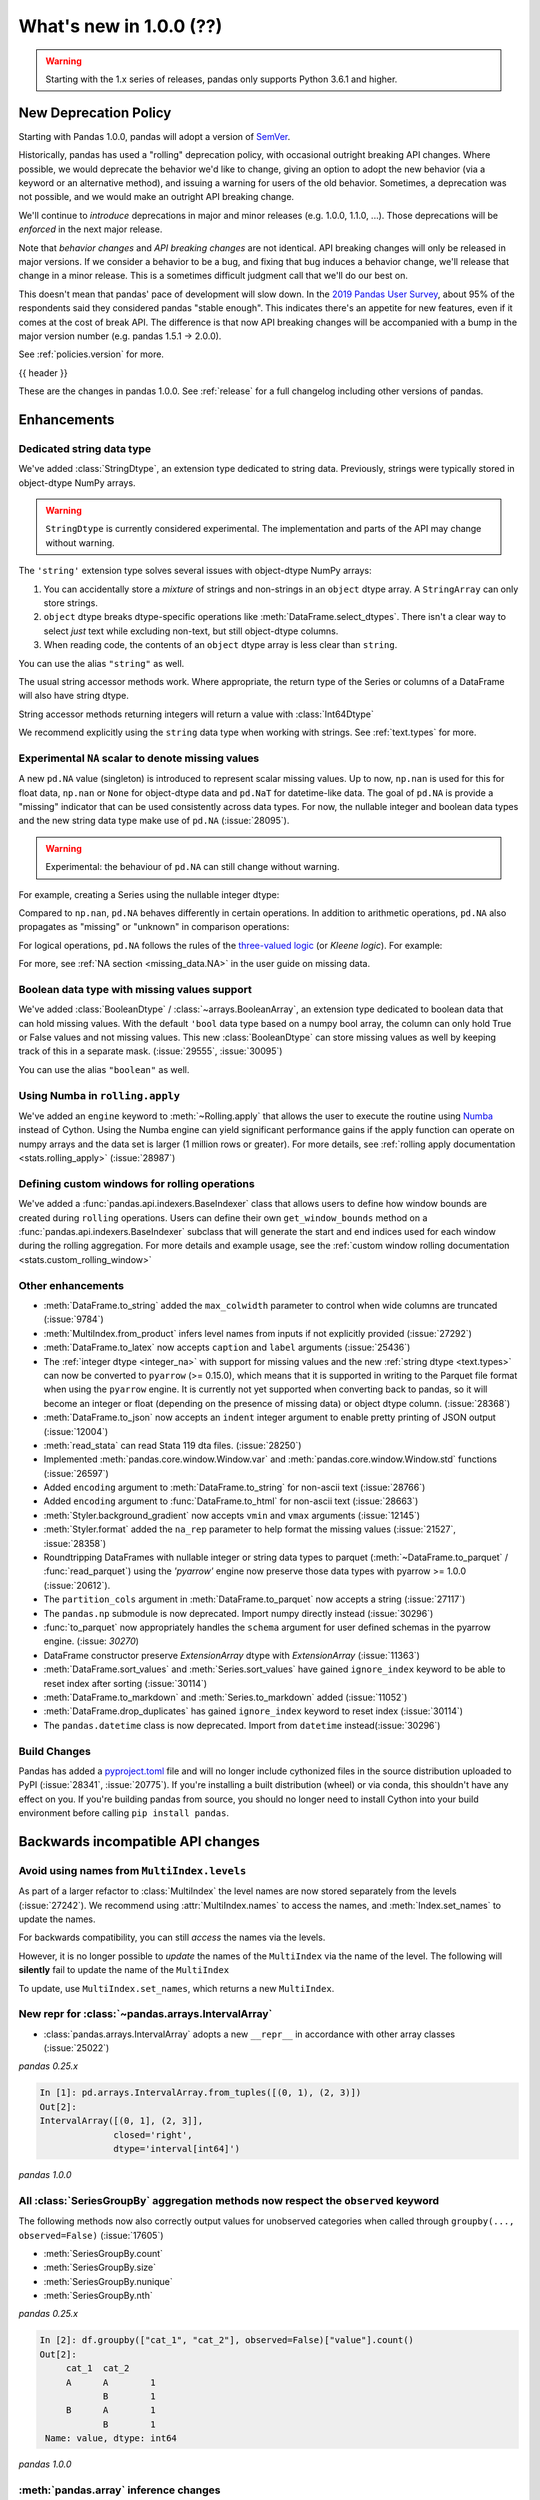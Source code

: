 .. _whatsnew_1000:

What's new in 1.0.0 (??)
------------------------

.. warning::

   Starting with the 1.x series of releases, pandas only supports Python 3.6.1 and higher.

New Deprecation Policy
~~~~~~~~~~~~~~~~~~~~~~

Starting with Pandas 1.0.0, pandas will adopt a version of `SemVer`_.

Historically, pandas has used a "rolling" deprecation policy, with occasional
outright breaking API changes. Where possible, we would deprecate the behavior
we'd like to change, giving an option to adopt the new behavior (via a keyword
or an alternative method), and issuing a warning for users of the old behavior.
Sometimes, a deprecation was not possible, and we would make an outright API
breaking change.

We'll continue to *introduce* deprecations in major and minor releases (e.g.
1.0.0, 1.1.0, ...). Those deprecations will be *enforced* in the next major
release.

Note that *behavior changes* and *API breaking changes* are not identical. API
breaking changes will only be released in major versions. If we consider a
behavior to be a bug, and fixing that bug induces a behavior change, we'll
release that change in a minor release. This is a sometimes difficult judgment
call that we'll do our best on.

This doesn't mean that pandas' pace of development will slow down. In the `2019
Pandas User Survey`_, about 95% of the respondents said they considered pandas
"stable enough". This indicates there's an appetite for new features, even if it
comes at the cost of break API. The difference is that now API breaking changes
will be accompanied with a bump in the major version number (e.g. pandas 1.5.1
-> 2.0.0).

See :ref:`policies.version` for more.

.. _2019 Pandas User Survey: http://dev.pandas.io/pandas-blog/2019-pandas-user-survey.html
.. _SemVer: https://semver.org

{{ header }}

These are the changes in pandas 1.0.0. See :ref:`release` for a full changelog
including other versions of pandas.


Enhancements
~~~~~~~~~~~~

.. _whatsnew_100.string:

Dedicated string data type
^^^^^^^^^^^^^^^^^^^^^^^^^^

We've added :class:`StringDtype`, an extension type dedicated to string data.
Previously, strings were typically stored in object-dtype NumPy arrays.

.. warning::

   ``StringDtype`` is currently considered experimental. The implementation
   and parts of the API may change without warning.

The ``'string'`` extension type solves several issues with object-dtype NumPy arrays:

1. You can accidentally store a *mixture* of strings and non-strings in an
   ``object`` dtype array. A ``StringArray`` can only store strings.
2. ``object`` dtype breaks dtype-specific operations like :meth:`DataFrame.select_dtypes`.
   There isn't a clear way to select *just* text while excluding non-text,
   but still object-dtype columns.
3. When reading code, the contents of an ``object`` dtype array is less clear
   than ``string``.


.. ipython:: python

   pd.Series(['abc', None, 'def'], dtype=pd.StringDtype())

You can use the alias ``"string"`` as well.

.. ipython:: python

   s = pd.Series(['abc', None, 'def'], dtype="string")
   s

The usual string accessor methods work. Where appropriate, the return type
of the Series or columns of a DataFrame will also have string dtype.

.. ipython:: python

   s.str.upper()
   s.str.split('b', expand=True).dtypes

String accessor methods returning integers will return a value with :class:`Int64Dtype`

.. ipython:: python

   s.str.count("a")

We recommend explicitly using the ``string`` data type when working with strings.
See :ref:`text.types` for more.

.. _whatsnew_100.NA:

Experimental ``NA`` scalar to denote missing values
^^^^^^^^^^^^^^^^^^^^^^^^^^^^^^^^^^^^^^^^^^^^^^^^^^^

A new ``pd.NA`` value (singleton) is introduced to represent scalar missing
values. Up to now, ``np.nan`` is used for this for float data, ``np.nan`` or
``None`` for object-dtype data and ``pd.NaT`` for datetime-like data. The
goal of ``pd.NA`` is provide a "missing" indicator that can be used
consistently across data types. For now, the nullable integer and boolean
data types and the new string data type make use of ``pd.NA`` (:issue:`28095`).

.. warning::

   Experimental: the behaviour of ``pd.NA`` can still change without warning.

For example, creating a Series using the nullable integer dtype:

.. ipython:: python

    s = pd.Series([1, 2, None], dtype="Int64")
    s
    s[2]

Compared to ``np.nan``, ``pd.NA`` behaves differently in certain operations.
In addition to arithmetic operations, ``pd.NA`` also propagates as "missing"
or "unknown" in comparison operations:

.. ipython:: python

    np.nan > 1
    pd.NA > 1

For logical operations, ``pd.NA`` follows the rules of the
`three-valued logic <https://en.wikipedia.org/wiki/Three-valued_logic>`__ (or
*Kleene logic*). For example:

.. ipython:: python

    pd.NA | True

For more, see :ref:`NA section <missing_data.NA>` in the user guide on missing
data.

.. _whatsnew_100.boolean:

Boolean data type with missing values support
^^^^^^^^^^^^^^^^^^^^^^^^^^^^^^^^^^^^^^^^^^^^^

We've added :class:`BooleanDtype` / :class:`~arrays.BooleanArray`, an extension
type dedicated to boolean data that can hold missing values. With the default
``'bool`` data type based on a numpy bool array, the column can only hold
True or False values and not missing values. This new :class:`BooleanDtype`
can store missing values as well by keeping track of this in a separate mask.
(:issue:`29555`, :issue:`30095`)

.. ipython:: python

   pd.Series([True, False, None], dtype=pd.BooleanDtype())

You can use the alias ``"boolean"`` as well.

.. ipython:: python

   s = pd.Series([True, False, None], dtype="boolean")
   s

.. _whatsnew_1000.numba_rolling_apply:

Using Numba in ``rolling.apply``
^^^^^^^^^^^^^^^^^^^^^^^^^^^^^^^^

We've added an ``engine`` keyword to :meth:`~Rolling.apply` that allows the user to execute the
routine using `Numba <https://numba.pydata.org/>`__ instead of Cython. Using the Numba engine
can yield significant performance gains if the apply function can operate on numpy arrays and
the data set is larger (1 million rows or greater). For more details, see
:ref:`rolling apply documentation <stats.rolling_apply>` (:issue:`28987`)

.. _whatsnew_1000.custom_window:

Defining custom windows for rolling operations
^^^^^^^^^^^^^^^^^^^^^^^^^^^^^^^^^^^^^^^^^^^^^^

We've added a :func:`pandas.api.indexers.BaseIndexer` class that allows users to define how
window bounds are created during ``rolling`` operations. Users can define their own ``get_window_bounds``
method on a :func:`pandas.api.indexers.BaseIndexer` subclass that will generate the start and end
indices used for each window during the rolling aggregation. For more details and example usage, see
the :ref:`custom window rolling documentation <stats.custom_rolling_window>`

.. _whatsnew_1000.enhancements.other:

Other enhancements
^^^^^^^^^^^^^^^^^^

- :meth:`DataFrame.to_string` added the ``max_colwidth`` parameter to control when wide columns are truncated (:issue:`9784`)
- :meth:`MultiIndex.from_product` infers level names from inputs if not explicitly provided (:issue:`27292`)
- :meth:`DataFrame.to_latex` now accepts ``caption`` and ``label`` arguments (:issue:`25436`)
- The :ref:`integer dtype <integer_na>` with support for missing values and the
  new :ref:`string dtype <text.types>` can now be converted to ``pyarrow`` (>=
  0.15.0), which means that it is supported in writing to the Parquet file
  format when using the ``pyarrow`` engine. It is currently not yet supported
  when converting back to pandas, so it will become an integer or float
  (depending on the presence of missing data) or object dtype column. (:issue:`28368`)
- :meth:`DataFrame.to_json` now accepts an ``indent`` integer argument to enable pretty printing of JSON output (:issue:`12004`)
- :meth:`read_stata` can read Stata 119 dta files. (:issue:`28250`)
- Implemented :meth:`pandas.core.window.Window.var` and :meth:`pandas.core.window.Window.std` functions (:issue:`26597`)
- Added ``encoding`` argument to :meth:`DataFrame.to_string` for non-ascii text (:issue:`28766`)
- Added ``encoding`` argument to :func:`DataFrame.to_html` for non-ascii text (:issue:`28663`)
- :meth:`Styler.background_gradient` now accepts ``vmin`` and ``vmax`` arguments (:issue:`12145`)
- :meth:`Styler.format` added the ``na_rep`` parameter to help format the missing values (:issue:`21527`, :issue:`28358`)
- Roundtripping DataFrames with nullable integer or string data types to parquet
  (:meth:`~DataFrame.to_parquet` / :func:`read_parquet`) using the `'pyarrow'` engine
  now preserve those data types with pyarrow >= 1.0.0 (:issue:`20612`).
- The ``partition_cols`` argument in :meth:`DataFrame.to_parquet` now accepts a string (:issue:`27117`)
- The ``pandas.np`` submodule is now deprecated. Import numpy directly instead (:issue:`30296`)
- :func:`to_parquet` now appropriately handles the ``schema`` argument for user defined schemas in the pyarrow engine. (:issue: `30270`)
- DataFrame constructor preserve `ExtensionArray` dtype with `ExtensionArray` (:issue:`11363`)
- :meth:`DataFrame.sort_values` and :meth:`Series.sort_values` have gained ``ignore_index`` keyword to be able to reset index after sorting (:issue:`30114`)
- :meth:`DataFrame.to_markdown` and :meth:`Series.to_markdown` added (:issue:`11052`)
- :meth:`DataFrame.drop_duplicates` has gained ``ignore_index`` keyword to reset index (:issue:`30114`)
- The ``pandas.datetime`` class is now deprecated. Import from ``datetime`` instead(:issue:`30296`)


Build Changes
^^^^^^^^^^^^^

Pandas has added a `pyproject.toml <https://www.python.org/dev/peps/pep-0517/>`_ file and will no longer include
cythonized files in the source distribution uploaded to PyPI (:issue:`28341`, :issue:`20775`). If you're installing
a built distribution (wheel) or via conda, this shouldn't have any effect on you. If you're building pandas from
source, you should no longer need to install Cython into your build environment before calling ``pip install pandas``.

.. _whatsnew_1000.api_breaking:

Backwards incompatible API changes
~~~~~~~~~~~~~~~~~~~~~~~~~~~~~~~~~~

.. _whatsnew_1000.api_breaking.MultiIndex._names:

Avoid using names from ``MultiIndex.levels``
^^^^^^^^^^^^^^^^^^^^^^^^^^^^^^^^^^^^^^^^^^^^

As part of a larger refactor to :class:`MultiIndex` the level names are now
stored separately from the levels (:issue:`27242`). We recommend using
:attr:`MultiIndex.names` to access the names, and :meth:`Index.set_names`
to update the names.

For backwards compatibility, you can still *access* the names via the levels.

.. ipython:: python

   mi = pd.MultiIndex.from_product([[1, 2], ['a', 'b']], names=['x', 'y'])
   mi.levels[0].name

However, it is no longer possible to *update* the names of the ``MultiIndex``
via the name of the level. The following will **silently** fail to update the
name of the ``MultiIndex``

.. ipython:: python

   mi.levels[0].name = "new name"
   mi.names

To update, use ``MultiIndex.set_names``, which returns a new ``MultiIndex``.

.. ipython:: python

   mi2 = mi.set_names("new name", level=0)
   mi2.names

New repr for :class:`~pandas.arrays.IntervalArray`
^^^^^^^^^^^^^^^^^^^^^^^^^^^^^^^^^^^^^^^^^^^^^^^^^^

- :class:`pandas.arrays.IntervalArray` adopts a new ``__repr__`` in accordance with other array classes (:issue:`25022`)

*pandas 0.25.x*

.. code-block:: ipython

   In [1]: pd.arrays.IntervalArray.from_tuples([(0, 1), (2, 3)])
   Out[2]:
   IntervalArray([(0, 1], (2, 3]],
                 closed='right',
                 dtype='interval[int64]')


*pandas 1.0.0*

.. ipython:: python

   pd.arrays.IntervalArray.from_tuples([(0, 1), (2, 3)])


All :class:`SeriesGroupBy` aggregation methods now respect the ``observed`` keyword
^^^^^^^^^^^^^^^^^^^^^^^^^^^^^^^^^^^^^^^^^^^^^^^^^^^^^^^^^^^^^^^^^^^^^^^^^^^^^^^^^^^
The following methods now also correctly output values for unobserved categories when called through ``groupby(..., observed=False)`` (:issue:`17605`)

- :meth:`SeriesGroupBy.count`
- :meth:`SeriesGroupBy.size`
- :meth:`SeriesGroupBy.nunique`
- :meth:`SeriesGroupBy.nth`

.. ipython:: python

    df = pd.DataFrame({
        "cat_1": pd.Categorical(list("AABB"), categories=list("ABC")),
        "cat_2": pd.Categorical(list("AB") * 2, categories=list("ABC")),
        "value": [0.1] * 4,
    })
    df


*pandas 0.25.x*

.. code-block:: ipython

   In [2]: df.groupby(["cat_1", "cat_2"], observed=False)["value"].count()
   Out[2]:
        cat_1  cat_2
        A      A        1
               B        1
        B      A        1
               B        1
    Name: value, dtype: int64


*pandas 1.0.0*

.. ipython:: python

   df.groupby(["cat_1", "cat_2"], observed=False)["value"].count()

:meth:`pandas.array` inference changes
^^^^^^^^^^^^^^^^^^^^^^^^^^^^^^^^^^^^^^

:meth:`pandas.array` now infers pandas' new extension types in several cases (:issue:`29791`):

1. String data (including missing values) now returns a :class:`arrays.StringArray`.
2. Integer data (including missing values) now returns a :class:`arrays.IntegerArray`.
3. Boolean data (including missing values) now returns the new :class:`arrays.BooleanArray`

*pandas 0.25.x*

.. code-block:: python

   >>> pd.array(["a", None])
   <PandasArray>
   ['a', None]
   Length: 2, dtype: object

   >>> pd.array([1, None])
   <PandasArray>
   [1, None]
   Length: 2, dtype: object


*pandas 1.0.0*

.. ipython:: python

   pd.array(["a", None])
   pd.array([1, None])

As a reminder, you can specify the ``dtype`` to disable all inference.

By default :meth:`Categorical.min` now returns the minimum instead of np.nan
^^^^^^^^^^^^^^^^^^^^^^^^^^^^^^^^^^^^^^^^^^^^^^^^^^^^^^^^^^^^^^^^^^^^^^^^^^^^

When :class:`Categorical` contains ``np.nan``,
:meth:`Categorical.min` no longer return ``np.nan`` by default (skipna=True) (:issue:`25303`)

*pandas 0.25.x*

.. code-block:: ipython

   In [1]: pd.Categorical([1, 2, np.nan], ordered=True).min()
   Out[1]: nan


*pandas 1.0.0*

.. ipython:: python

   pd.Categorical([1, 2, np.nan], ordered=True).min()


Default dtype of empty :class:`pandas.Series`
^^^^^^^^^^^^^^^^^^^^^^^^^^^^^^^^^^^^^^^^^^^^^

Initialising an empty :class:`pandas.Series` without specifying a dtype will raise a `DeprecationWarning` now
(:issue:`17261`). The default dtype will change from ``float64`` to ``object`` in future releases so that it is
consistent with the behaviour of :class:`DataFrame` and :class:`Index`.

*pandas 1.0.0*

.. code-block:: ipython

   In [1]: pd.Series()
   Out[2]:
   DeprecationWarning: The default dtype for empty Series will be 'object' instead of 'float64' in a future version. Specify a dtype explicitly to silence this warning.
   Series([], dtype: float64)

.. _whatsnew_1000.api_breaking.deps:

Increased minimum versions for dependencies
^^^^^^^^^^^^^^^^^^^^^^^^^^^^^^^^^^^^^^^^^^^

Some minimum supported versions of dependencies were updated (:issue:`29766`, :issue:`29723`).
If installed, we now require:

+-----------------+-----------------+----------+---------+
| Package         | Minimum Version | Required | Changed |
+=================+=================+==========+=========+
| numpy           | 1.13.3          |    X     |         |
+-----------------+-----------------+----------+---------+
| pytz            | 2015.4          |    X     |         |
+-----------------+-----------------+----------+---------+
| python-dateutil | 2.6.1           |    X     |         |
+-----------------+-----------------+----------+---------+
| bottleneck      | 1.2.1           |          |         |
+-----------------+-----------------+----------+---------+
| numexpr         | 2.6.2           |          |         |
+-----------------+-----------------+----------+---------+
| pytest (dev)    | 4.0.2           |          |         |
+-----------------+-----------------+----------+---------+

For `optional libraries <https://dev.pandas.io/docs/install.html#dependencies>`_ the general recommendation is to use the latest version.
The following table lists the lowest version per library that is currently being tested throughout the development of pandas.
Optional libraries below the lowest tested version may still work, but are not considered supported.

+-----------------+-----------------+---------+
| Package         | Minimum Version | Changed |
+=================+=================+=========+
| beautifulsoup4  | 4.6.0           |         |
+-----------------+-----------------+---------+
| fastparquet     | 0.3.2           |    X    |
+-----------------+-----------------+---------+
| gcsfs           | 0.2.2           |         |
+-----------------+-----------------+---------+
| lxml            | 3.8.0           |         |
+-----------------+-----------------+---------+
| matplotlib      | 2.2.2           |         |
+-----------------+-----------------+---------+
| numba           | 0.46.0          |    X    |
+-----------------+-----------------+---------+
| openpyxl        | 2.5.7           |    X    |
+-----------------+-----------------+---------+
| pyarrow         | 0.12.0          |    X    |
+-----------------+-----------------+---------+
| pymysql         | 0.7.1           |         |
+-----------------+-----------------+---------+
| pytables        | 3.4.2           |         |
+-----------------+-----------------+---------+
| s3fs            | 0.3.0           |    X    |
+-----------------+-----------------+---------+
| scipy           | 0.19.0          |         |
+-----------------+-----------------+---------+
| sqlalchemy      | 1.1.4           |         |
+-----------------+-----------------+---------+
| xarray          | 0.8.2           |         |
+-----------------+-----------------+---------+
| xlrd            | 1.1.0           |         |
+-----------------+-----------------+---------+
| xlsxwriter      | 0.9.8           |         |
+-----------------+-----------------+---------+
| xlwt            | 1.2.0           |         |
+-----------------+-----------------+---------+

See :ref:`install.dependencies` and :ref:`install.optional_dependencies` for more.


.. _whatsnew_1000.api.other:

Other API changes
^^^^^^^^^^^^^^^^^

- Bumped the minimum supported version of ``s3fs`` from 0.0.8 to 0.3.0 (:issue:`28616`)
- :class:`pandas.core.groupby.GroupBy.transform` now raises on invalid operation names (:issue:`27489`)
- :meth:`pandas.api.types.infer_dtype` will now return "integer-na" for integer and ``np.nan`` mix (:issue:`27283`)
- :meth:`MultiIndex.from_arrays` will no longer infer names from arrays if ``names=None`` is explicitly provided (:issue:`27292`)
- In order to improve tab-completion, Pandas does not include most deprecated attributes when introspecting a pandas object using ``dir`` (e.g. ``dir(df)``).
  To see which attributes are excluded, see an object's ``_deprecations`` attribute, for example ``pd.DataFrame._deprecations`` (:issue:`28805`).
- The returned dtype of ::func:`pd.unique` now matches the input dtype. (:issue:`27874`)
- Changed the default configuration value for ``options.matplotlib.register_converters`` from ``True`` to ``"auto"`` (:issue:`18720`).
  Now, pandas custom formatters will only be applied to plots created by pandas, through :meth:`~DataFrame.plot`.
  Previously, pandas' formatters would be applied to all plots created *after* a :meth:`~DataFrame.plot`.
  See :ref:`units registration <whatsnew_1000.matplotlib_units>` for more.
- :meth:`Series.dropna` has dropped its ``**kwargs`` argument in favor of a single ``how`` parameter.
  Supplying anything else than ``how`` to ``**kwargs`` raised a ``TypeError`` previously (:issue:`29388`)
- When testing pandas, the new minimum required version of pytest is 5.0.1 (:issue:`29664`)
- :meth:`Series.str.__iter__` was deprecated and will be removed in future releases (:issue:`28277`).


.. _whatsnew_1000.api.documentation:

Documentation Improvements
^^^^^^^^^^^^^^^^^^^^^^^^^^

- Added new section on :ref:`scale` (:issue:`28315`).
- Added sub-section Query MultiIndex in IO tools user guide (:issue:`28791`)

.. _whatsnew_1000.deprecations:

Deprecations
~~~~~~~~~~~~

- :meth:`Series.item` and :meth:`Index.item` have been _undeprecated_ (:issue:`29250`)
- ``Index.set_value`` has been deprecated. For a given index ``idx``, array ``arr``,
  value in ``idx`` of ``idx_val`` and a new value of ``val``, ``idx.set_value(arr, idx_val, val)``
  is equivalent to ``arr[idx.get_loc(idx_val)] = val``, which should be used instead (:issue:`28621`).
- :func:`is_extension_type` is deprecated, :func:`is_extension_array_dtype` should be used instead (:issue:`29457`)
- :func:`eval` keyword argument "truediv" is deprecated and will be removed in a future version (:issue:`29812`)
- :meth:`DateOffset.isAnchored` and :meth:`DatetOffset.onOffset` are deprecated and will be removed in a future version, use :meth:`DateOffset.is_anchored` and :meth:`DateOffset.is_on_offset` instead (:issue:`30340`)
- ``pandas.tseries.frequencies.get_offset`` is deprecated and will be removed in a future version, use ``pandas.tseries.frequencies.to_offset`` instead (:issue:`4205`)
- :meth:`Categorical.take_nd` is deprecated, use :meth:`Categorical.take` instead (:issue:`27745`)
- The parameter ``numeric_only`` of :meth:`Categorical.min` and :meth:`Categorical.max` is deprecated and replaced with ``skipna`` (:issue:`25303`)
- The parameter ``label`` in :func:`lreshape` has been deprecated and will be removed in a future version (:issue:`29742`)
- ``pandas.core.index`` has been deprecated and will be removed in a future version, the public classes are available in the top-level namespace (:issue:`19711`)
- :func:`pandas.json_normalize` is now exposed in the top-level namespace.
  Usage of ``json_normalize`` as ``pandas.io.json.json_normalize`` is now deprecated and
  it is recommended to use ``json_normalize`` as :func:`pandas.json_normalize` instead (:issue:`27586`).
- :meth:`DataFrame.to_stata`, :meth:`DataFrame.to_feather`, and :meth:`DataFrame.to_parquet` argument "fname" is deprecated, use "path" instead (:issue:`23574`)
- The deprecated internal attributes ``_start``, ``_stop`` and ``_step`` of :class:`RangeIndex` now raise a ``FutureWarning`` instead of a ``DeprecationWarning`` (:issue:`26581`)

.. _whatsnew_1000.prior_deprecations:


Removed SparseSeries and SparseDataFrame
~~~~~~~~~~~~~~~~~~~~~~~~~~~~~~~~~~~~~~~~~

``SparseSeries``, ``SparseDataFrame`` and the ``DataFrame.to_sparse`` method
have been removed (:issue:`28425`). We recommend using a ``Series`` or
``DataFrame`` with sparse values instead. See :ref:`sparse.migration` for help
with migrating existing code.

Removal of prior version deprecations/changes
~~~~~~~~~~~~~~~~~~~~~~~~~~~~~~~~~~~~~~~~~~~~~

.. _whatsnew_1000.matplotlib_units:

**Matplotlib unit registration**

Previously, pandas would register converters with matplotlib as a side effect of importing pandas (:issue:`18720`).
This changed the output of plots made via matplotlib plots after pandas was imported, even if you were using
matplotlib directly rather than :meth:`~DataFrame.plot`.

To use pandas formatters with a matplotlib plot, specify

.. code-block:: python

   >>> import pandas as pd
   >>> pd.options.plotting.matplotlib.register_converters = True

Note that plots created by :meth:`DataFrame.plot` and :meth:`Series.plot` *do* register the converters
automatically. The only behavior change is when plotting a date-like object via ``matplotlib.pyplot.plot``
or ``matplotlib.Axes.plot``. See :ref:`plotting.formatters` for more.

**Other removals**

- Removed the previously deprecated keyword "index" from :func:`read_stata`, :class:`StataReader`, and :meth:`StataReader.read`, use "index_col" instead (:issue:`17328`)
- Removed :meth:`StataReader.data` method, use :meth:`StataReader.read` instead (:issue:`9493`)
- Removed :func:`pandas.plotting._matplotlib.tsplot`, use :meth:`Series.plot` instead (:issue:`19980`)
- :func:`pandas.tseries.converter.register` has been moved to :func:`pandas.plotting.register_matplotlib_converters` (:issue:`18307`)
- :meth:`Series.plot` no longer accepts positional arguments, pass keyword arguments instead (:issue:`30003`)
- :meth:`DataFrame.hist` and :meth:`Series.hist` no longer allows ``figsize="default"``, specify figure size by passinig a tuple instead (:issue:`30003`)
- Floordiv of integer-dtyped array by :class:`Timedelta` now raises ``TypeError`` (:issue:`21036`)
- :class:`TimedeltaIndex` and :class:`DatetimeIndex` no longer accept non-nanosecond dtype strings like "timedelta64" or "datetime64", use "timedelta64[ns]" and "datetime64[ns]" instead (:issue:`24806`)
- Changed the default "skipna" argument in :func:`pandas.api.types.infer_dtype` from ``False`` to ``True`` (:issue:`24050`)
- Removed :attr:`Series.ix` and :attr:`DataFrame.ix` (:issue:`26438`)
- Removed :meth:`Index.summary` (:issue:`18217`)
- Removed the previously deprecated keyword "fastpath" from the :class:`Index` constructor (:issue:`23110`)
- Removed :meth:`Series.get_value`, :meth:`Series.set_value`, :meth:`DataFrame.get_value`, :meth:`DataFrame.set_value` (:issue:`17739`)
- Removed :meth:`Series.compound` and :meth:`DataFrame.compound` (:issue:`26405`)
- Changed the default "inplace" argument in :meth:`DataFrame.set_index` and :meth:`Series.set_axis` from ``None`` to ``False`` (:issue:`27600`)
- Removed :attr:`Series.cat.categorical`, :attr:`Series.cat.index`, :attr:`Series.cat.name` (:issue:`24751`)
- Removed the previously deprecated keyword "box" from :func:`to_datetime` and :func:`to_timedelta`; in addition these now always returns :class:`DatetimeIndex`, :class:`TimedeltaIndex`, :class:`Index`, :class:`Series`, or :class:`DataFrame` (:issue:`24486`)
- :func:`to_timedelta`, :class:`Timedelta`, and :class:`TimedeltaIndex` no longer allow "M", "y", or "Y" for the "unit" argument (:issue:`23264`)
- Removed the previously deprecated keyword "time_rule" from (non-public) :func:`offsets.generate_range`, which has been moved to :func:`core.arrays._ranges.generate_range` (:issue:`24157`)
- :meth:`DataFrame.loc` or :meth:`Series.loc` with listlike indexers and missing labels will no longer reindex (:issue:`17295`)
- :meth:`DataFrame.to_excel` and :meth:`Series.to_excel` with non-existent columns will no longer reindex (:issue:`17295`)
- Removed the previously deprecated keyword "join_axes" from :func:`concat`; use ``reindex_like`` on the result instead (:issue:`22318`)
- Removed the previously deprecated keyword "by" from :meth:`DataFrame.sort_index`, use :meth:`DataFrame.sort_values` instead (:issue:`10726`)
- Removed support for nested renaming in :meth:`DataFrame.aggregate`, :meth:`Series.aggregate`, :meth:`DataFrameGroupBy.aggregate`, :meth:`SeriesGroupBy.aggregate`, :meth:`Rolling.aggregate` (:issue:`18529`)
- Passing ``datetime64`` data to :class:`TimedeltaIndex` or ``timedelta64`` data to ``DatetimeIndex`` now raises ``TypeError`` (:issue:`23539`, :issue:`23937`)
- Passing ``int64`` values to :class:`DatetimeIndex` and a timezone now interprets the values as nanosecond timestamps in UTC, not wall times in the given timezone (:issue:`24559`)
- A tuple passed to :meth:`DataFrame.groupby` is now exclusively treated as a single key (:issue:`18314`)
- Removed :meth:`Index.contains`, use ``key in index`` instead (:issue:`30103`)
- Addition and subtraction of ``int`` or integer-arrays is no longer allowed in :class:`Timestamp`, :class:`DatetimeIndex`, :class:`TimedeltaIndex`, use ``obj + n * obj.freq`` instead of ``obj + n`` (:issue:`22535`)
- Removed :meth:`Series.ptp` (:issue:`21614`)
- Removed :meth:`Series.from_array` (:issue:`18258`)
- Removed :meth:`DataFrame.from_items` (:issue:`18458`)
- Removed :meth:`DataFrame.as_matrix`, :meth:`Series.as_matrix` (:issue:`18458`)
- Removed :meth:`Series.asobject` (:issue:`18477`)
- Removed :meth:`DataFrame.as_blocks`, :meth:`Series.as_blocks`, `DataFrame.blocks`, :meth:`Series.blocks` (:issue:`17656`)
- :meth:`pandas.Series.str.cat` now defaults to aligning ``others``, using ``join='left'`` (:issue:`27611`)
- :meth:`pandas.Series.str.cat` does not accept list-likes *within* list-likes anymore (:issue:`27611`)
- :meth:`Series.where` with ``Categorical`` dtype (or :meth:`DataFrame.where` with ``Categorical`` column) no longer allows setting new categories (:issue:`24114`)
- Removed the previously deprecated keywords "start", "end", and "periods" from the :class:`DatetimeIndex`, :class:`TimedeltaIndex`, and :class:`PeriodIndex` constructors; use :func:`date_range`, :func:`timedelta_range`, and :func:`period_range` instead (:issue:`23919`)
- Removed the previously deprecated keyword "verify_integrity" from the :class:`DatetimeIndex` and :class:`TimedeltaIndex` constructors (:issue:`23919`)
- Removed the previously deprecated keyword "fastpath" from ``pandas.core.internals.blocks.make_block`` (:issue:`19265`)
- Removed the previously deprecated keyword "dtype" from :meth:`Block.make_block_same_class` (:issue:`19434`)
- Removed :meth:`ExtensionArray._formatting_values`. Use :attr:`ExtensionArray._formatter` instead. (:issue:`23601`)
- Removed :meth:`MultiIndex.to_hierarchical` (:issue:`21613`)
- Removed :attr:`MultiIndex.labels`, use :attr:`MultiIndex.codes` instead (:issue:`23752`)
- Removed the previously deprecated keyword "labels" from the :class:`MultiIndex` constructor, use "codes" instead (:issue:`23752`)
- Removed :meth:`MultiIndex.set_labels`, use :meth:`MultiIndex.set_codes` instead (:issue:`23752`)
- Removed the previously deprecated keyword "labels" from :meth:`MultiIndex.set_codes`, :meth:`MultiIndex.copy`, :meth:`MultiIndex.drop`, use "codes" instead (:issue:`23752`)
- Removed support for legacy HDF5 formats (:issue:`29787`)
- Passing a dtype alias (e.g. 'datetime64[ns, UTC]') to :class:`DatetimeTZDtype` is no longer allowed, use :meth:`DatetimeTZDtype.construct_from_string` instead (:issue:`23990`)
- Removed the previously deprecated keyword "skip_footer" from :func:`read_excel`; use "skipfooter" instead (:issue:`18836`)
- :func:`read_excel` no longer allows an integer value for the parameter ``usecols``, instead pass a list of integers from 0 to ``usecols`` inclusive (:issue:`23635`)
- Removed the previously deprecated keyword "convert_datetime64" from :meth:`DataFrame.to_records` (:issue:`18902`)
- Removed :meth:`IntervalIndex.from_intervals` in favor of the :class:`IntervalIndex` constructor (:issue:`19263`)
- Changed the default "keep_tz" argument in :meth:`DatetimeIndex.to_series` from ``None`` to ``True`` (:issue:`23739`)
- Removed :func:`api.types.is_period` and :func:`api.types.is_datetimetz` (:issue:`23917`)
- Ability to read pickles containing :class:`Categorical` instances created with pre-0.16 version of pandas has been removed (:issue:`27538`)
- Removed :func:`pandas.tseries.plotting.tsplot` (:issue:`18627`)
- Removed the previously deprecated keywords "reduce" and "broadcast" from :meth:`DataFrame.apply` (:issue:`18577`)
- Removed the previously deprecated ``assert_raises_regex`` function in ``pandas.util.testing`` (:issue:`29174`)
- Removed the previously deprecated ``FrozenNDArray`` class in ``pandas.core.indexes.frozen`` (:issue:`29335`)
- Removed the previously deprecated keyword "nthreads" from :func:`read_feather`, use "use_threads" instead (:issue:`23053`)
- Removed :meth:`Index.is_lexsorted_for_tuple` (:issue:`29305`)
- Removed support for nested renaming in :meth:`DataFrame.aggregate`, :meth:`Series.aggregate`, :meth:`DataFrameGroupBy.aggregate`, :meth:`SeriesGroupBy.aggregate`, :meth:`Rolling.aggregate` (:issue:`29608`)
- Removed :meth:`Series.valid`; use :meth:`Series.dropna` instead (:issue:`18800`)
- Removed :attr:`DataFrame.is_copy`, :attr:`Series.is_copy` (:issue:`18812`)
- Removed :meth:`DataFrame.get_ftype_counts`, :meth:`Series.get_ftype_counts` (:issue:`18243`)
- Removed :meth:`DataFrame.ftypes`, :meth:`Series.ftypes`, :meth:`Series.ftype` (:issue:`26744`)
- Removed :meth:`Index.get_duplicates`, use ``idx[idx.duplicated()].unique()`` instead (:issue:`20239`)
- Removed :meth:`Series.clip_upper`, :meth:`Series.clip_lower`, :meth:`DataFrame.clip_upper`, :meth:`DataFrame.clip_lower` (:issue:`24203`)
- Removed the ability to alter :attr:`DatetimeIndex.freq`, :attr:`TimedeltaIndex.freq`, or :attr:`PeriodIndex.freq` (:issue:`20772`)
- Removed :attr:`DatetimeIndex.offset` (:issue:`20730`)
- Removed :meth:`DatetimeIndex.asobject`, :meth:`TimedeltaIndex.asobject`, :meth:`PeriodIndex.asobject`, use ``astype(object)`` instead (:issue:`29801`)
- Removed the previously deprecated keyword "order" from :func:`factorize` (:issue:`19751`)
- Removed the previously deprecated keyword "encoding" from :func:`read_stata` and :meth:`DataFrame.to_stata` (:issue:`21400`)
- Changed the default "sort" argument in :func:`concat` from ``None`` to ``False`` (:issue:`20613`)
- Removed the previously deprecated keyword "raise_conflict" from :meth:`DataFrame.update`, use "errors" instead (:issue:`23585`)
- Removed the previously deprecated keyword "n" from :meth:`DatetimeIndex.shift`, :meth:`TimedeltaIndex.shift`, :meth:`PeriodIndex.shift`, use "periods" instead (:issue:`22458`)
- Removed the previously deprecated keywords "how", "fill_method", and "limit" from :meth:`DataFrame.resample` (:issue:`30139`)
- Passing an integer to :meth:`Series.fillna` or :meth:`DataFrame.fillna` with ``timedelta64[ns]`` dtype now raises ``TypeError`` (:issue:`24694`)
- Passing multiple axes to :meth:`DataFrame.dropna` is no longer supported (:issue:`20995`)
- Removed :meth:`Series.nonzero`, use `to_numpy().nonzero()` instead (:issue:`24048`)
- Passing floating dtype ``codes`` to :meth:`Categorical.from_codes` is no longer supported, pass ``codes.astype(np.int64)`` instead (:issue:`21775`)
- Removed the previously deprecated keyword "pat" from :meth:`Series.str.partition` and :meth:`Series.str.rpartition`, use "sep" instead (:issue:`23767`)
- Removed :meth:`Series.put` (:issue:`27106`)
- Removed :attr:`Series.real`, :attr:`Series.imag` (:issue:`27106`)
- Removed :meth:`Series.to_dense`, :meth:`DataFrame.to_dense` (:issue:`26684`)
- Removed :meth:`Index.dtype_str`, use ``str(index.dtype)`` instead (:issue:`27106`)
- :meth:`Categorical.ravel` returns a :class:`Categorical` instead of a ``ndarray`` (:issue:`27199`)
- The 'outer' method on Numpy ufuncs, e.g. ``np.subtract.outer`` operating on :class:`Series` objects is no longer supported, and will raise ``NotImplementedError`` (:issue:`27198`)
- Removed :meth:`Series.get_dtype_counts` and :meth:`DataFrame.get_dtype_counts` (:issue:`27145`)
- Changed the default "fill_value" argument in :meth:`Categorical.take` from ``True`` to ``False`` (:issue:`20841`)
- Changed the default value for the `raw` argument in :func:`Series.rolling().apply() <pandas.core.window.Rolling.apply>`, :func:`DataFrame.rolling().apply() <pandas.core.window.Rolling.apply>`, :func:`Series.expanding().apply() <pandas.core.window.Expanding.apply>`, and :func:`DataFrame.expanding().apply() <pandas.core.window.Expanding.apply>` from ``None`` to ``False`` (:issue:`20584`)
- Removed deprecated behavior of :meth:`Series.argmin` and :meth:`Series.argmax`, use :meth:`Series.idxmin` and :meth:`Series.idxmax` for the old behavior (:issue:`16955`)
- Passing a tz-aware ``datetime.datetime`` or :class:`Timestamp` into the :class:`Timestamp` constructor with the ``tz`` argument now raises a ``ValueError`` (:issue:`23621`)
- Removed :attr:`Series.base`, :attr:`Index.base`, :attr:`Categorical.base`, :attr:`Series.flags`, :attr:`Index.flags`, :attr:`PeriodArray.flags`, :attr:`Series.strides`, :attr:`Index.strides`, :attr:`Series.itemsize`, :attr:`Index.itemsize`, :attr:`Series.data`, :attr:`Index.data` (:issue:`20721`)
- Changed :meth:`Timedelta.resolution` to match the behavior of the standard library ``datetime.timedelta.resolution``, for the old behavior, use :meth:`Timedelta.resolution_string` (:issue:`26839`)
- Removed :attr:`Timestamp.weekday_name`, :attr:`DatetimeIndex.weekday_name`, and :attr:`Series.dt.weekday_name` (:issue:`18164`)
- Removed the previously deprecated keyword "errors" in :meth:`Timestamp.tz_localize`, :meth:`DatetimeIndex.tz_localize`, and :meth:`Series.tz_localize` (:issue:`22644`)
- Changed the default "ordered" argument in :class:`CategoricalDtype` from ``None`` to ``False`` (:issue:`26336`)
- :meth:`Series.set_axis` and :meth:`DataFrame.set_axis` now require "labels" as the first argument and "axis" as an optional named parameter (:issue:`30089`)
- Removed :func:`to_msgpack`, :func:`read_msgpack`, :meth:`DataFrame.to_msgpack`, :meth:`Series.to_msgpack` (:issue:`27103`)
- Removed :meth:`Series.compress` (:issue:`21930`)
- Removed the previously deprecated keyword "fill_value" from :meth:`Categorical.fillna`, use "value" instead (:issue:`19269`)
- Removed the previously deprecated keyword "data" from :func:`andrews_curves`, use "frame" instead (:issue:`6956`)
- Removed the previously deprecated keyword "data" from :func:`parallel_coordinates`, use "frame" instead (:issue:`6956`)
- Removed the previously deprecated keyword "colors" from :func:`parallel_coordinates`, use "color" instead (:issue:`6956`)
- Removed the previously deprecated keywords "verbose" and "private_key" from :func:`read_gbq` (:issue:`30200`)
-

.. _whatsnew_1000.performance:

Performance improvements
~~~~~~~~~~~~~~~~~~~~~~~~

- Performance improvement in :class:`DataFrame` arithmetic and comparison operations with scalars (:issue:`24990`, :issue:`29853`)
- Performance improvement in indexing with a non-unique :class:`IntervalIndex` (:issue:`27489`)
- Performance improvement in :attr:`MultiIndex.is_monotonic` (:issue:`27495`)
- Performance improvement in :func:`cut` when ``bins`` is an :class:`IntervalIndex` (:issue:`27668`)
- Performance improvement when initializing a :class:`DataFrame` using a ``range`` (:issue:`30171`)
- Performance improvement in :meth:`DataFrame.corr` when ``method`` is ``"spearman"`` (:issue:`28139`)
- Performance improvement in :meth:`DataFrame.replace` when provided a list of values to replace (:issue:`28099`)
- Performance improvement in :meth:`DataFrame.select_dtypes` by using vectorization instead of iterating over a loop (:issue:`28317`)
- Performance improvement in :meth:`Categorical.searchsorted` and  :meth:`CategoricalIndex.searchsorted` (:issue:`28795`)
- Performance improvement when comparing a :class:`Categorical` with a scalar and the scalar is not found in the categories (:issue:`29750`)
- Performance improvement when checking if values in a :class:`Categorical` are equal, equal or larger or larger than a given scalar.
  The improvement is not present if checking if the :class:`Categorical` is less than or less than or equal than the scalar (:issue:`29820`)
- Performance improvement in :meth:`Index.equals` and  :meth:`MultiIndex.equals` (:issue:`29134`)
- Performance improvement in :func:`~pandas.api.types.infer_dtype` when ``skipna`` is ``True`` (:issue:`28814`)

.. _whatsnew_1000.bug_fixes:

Bug fixes
~~~~~~~~~


Categorical
^^^^^^^^^^^

- Added test to assert the :func:`fillna` raises the correct ``ValueError`` message when the value isn't a value from categories (:issue:`13628`)
- Bug in :meth:`Categorical.astype` where ``NaN`` values were handled incorrectly when casting to int (:issue:`28406`)
- :meth:`DataFrame.reindex` with a :class:`CategoricalIndex` would fail when the targets contained duplicates, and wouldn't fail if the source contained duplicates (:issue:`28107`)
- Bug in :meth:`Categorical.astype` not allowing for casting to extension dtypes (:issue:`28668`)
- Bug where :func:`merge` was unable to join on categorical and extension dtype columns (:issue:`28668`)
- :meth:`Categorical.searchsorted` and :meth:`CategoricalIndex.searchsorted` now work on unordered categoricals also (:issue:`21667`)
- Added test to assert roundtripping to parquet with :func:`DataFrame.to_parquet` or :func:`read_parquet` will preserve Categorical dtypes for string types (:issue:`27955`)
- Changed the error message in :meth:`Categorical.remove_categories` to always show the invalid removals as a set (:issue:`28669`)
- Using date accessors on a categorical dtyped :class:`Series` of datetimes was not returning an object of the
  same type as if one used the :meth:`.str.` / :meth:`.dt.` on a :class:`Series` of that type. E.g. when accessing :meth:`Series.dt.tz_localize` on a
  :class:`Categorical` with duplicate entries, the accessor was skipping duplicates (:issue:`27952`)
- Bug in :meth:`DataFrame.replace` and :meth:`Series.replace` that would give incorrect results on categorical data (:issue:`26988`)
- Bug where calling :meth:`Categorical.min` or :meth:`Categorical.max` on an empty Categorical would raise a numpy exception (:issue:`30227`)


Datetimelike
^^^^^^^^^^^^
- Bug in :meth:`Series.__setitem__` incorrectly casting ``np.timedelta64("NaT")`` to ``np.datetime64("NaT")`` when inserting into a :class:`Series` with datetime64 dtype (:issue:`27311`)
- Bug in :meth:`Series.dt` property lookups when the underlying data is read-only (:issue:`27529`)
- Bug in ``HDFStore.__getitem__`` incorrectly reading tz attribute created in Python 2 (:issue:`26443`)
- Bug in :func:`to_datetime` where passing arrays of malformed ``str`` with errors="coerce" could incorrectly lead to raising ``ValueError`` (:issue:`28299`)
- Bug in :meth:`pandas.core.groupby.SeriesGroupBy.nunique` where ``NaT`` values were interfering with the count of unique values (:issue:`27951`)
- Bug in :class:`Timestamp` subtraction when subtracting a :class:`Timestamp` from a ``np.datetime64`` object incorrectly raising ``TypeError`` (:issue:`28286`)
- Addition and subtraction of integer or integer-dtype arrays with :class:`Timestamp` will now raise ``NullFrequencyError`` instead of ``ValueError`` (:issue:`28268`)
- Bug in :class:`Series` and :class:`DataFrame` with integer dtype failing to raise ``TypeError`` when adding or subtracting a ``np.datetime64`` object (:issue:`28080`)
- Bug in :class:`Week` with ``weekday`` incorrectly raising ``AttributeError`` instead of ``TypeError`` when adding or subtracting an invalid type (:issue:`28530`)
- Bug in :class:`DataFrame` arithmetic operations when operating with a :class:`Series` with dtype `'timedelta64[ns]'` (:issue:`28049`)
- Bug in :func:`pandas.core.groupby.generic.SeriesGroupBy.apply` raising ``ValueError`` when a column in the original DataFrame is a datetime and the column labels are not standard integers (:issue:`28247`)
- Bug in :func:`pandas._config.localization.get_locales` where the ``locales -a`` encodes the locales list as windows-1252 (:issue:`23638`, :issue:`24760`, :issue:`27368`)
- Bug in :meth:`Series.var` failing to raise ``TypeError`` when called with ``timedelta64[ns]`` dtype (:issue:`28289`)
- Bug in :meth:`DatetimeIndex.strftime` and :meth:`Series.dt.strftime` where ``NaT`` was converted to the string ``'NaT'`` instead of ``np.nan`` (:issue:`29578`)
- Bug in :attr:`Timestamp.resolution` being a property instead of a class attribute (:issue:`29910`)
- Bug in :func:`pandas.to_datetime` when called with ``None`` raising ``TypeError`` instead of returning ``NaT`` (:issue:`30011`)
- Bug in :func:`pandas.to_datetime` failing for `deques` when using ``cache=True`` (the default) (:issue:`29403`)
- Bug in :meth:`Series.item` with ``datetime64`` or ``timedelta64`` dtype, :meth:`DatetimeIndex.item`, and :meth:`TimedeltaIndex.item` returning an integer instead of a :class:`Timestamp` or :class:`Timedelta` (:issue:`30175`)
- Bug in :class:`DatetimeIndex` addition when adding a non-optimized :class:`DateOffset` incorrectly dropping timezone information (:issue:`30336`)
- Bug in :meth:`DataFrame.drop` where attempting to drop non-existent values from a DatetimeIndex would yield a confusing error message (:issue:`30399`)
- Bug in :meth:`DataFrame.append` would remove the timezone-awareness of new data (:issue:`30238`)
- Bug in :class:`DatetimeArray`, :class:`TimedeltaArray`, and :class:`PeriodArray` where inplace addition and subtraction did not actually operate inplace (:issue:`24115`)

Timedelta
^^^^^^^^^
- Bug in subtracting a :class:`TimedeltaIndex` or :class:`TimedeltaArray` from a ``np.datetime64`` object (:issue:`29558`)
-
-

Timezones
^^^^^^^^^

-
-


Numeric
^^^^^^^
- Bug in :meth:`DataFrame.quantile` with zero-column :class:`DataFrame` incorrectly raising (:issue:`23925`)
- :class:`DataFrame` flex inequality comparisons methods (:meth:`DataFrame.lt`, :meth:`DataFrame.le`, :meth:`DataFrame.gt`, :meth:`DataFrame.ge`) with object-dtype and ``complex`` entries failing to raise ``TypeError`` like their :class:`Series` counterparts (:issue:`28079`)
- Bug in :class:`DataFrame` logical operations (`&`, `|`, `^`) not matching :class:`Series` behavior by filling NA values (:issue:`28741`)
- Bug in :meth:`DataFrame.interpolate` where specifying axis by name references variable before it is assigned (:issue:`29142`)
- Bug in :meth:`Series.var` not computing the right value with a nullable integer dtype series not passing through ddof argument (:issue:`29128`)
- Improved error message when using `frac` > 1 and `replace` = False (:issue:`27451`)
- Bug in numeric indexes resulted in it being possible to instantiate an :class:`Int64Index`, :class:`UInt64Index`, or :class:`Float64Index` with an invalid dtype (e.g. datetime-like) (:issue:`29539`)
- Bug in :class:`UInt64Index` precision loss while constructing from a list with values in the ``np.uint64`` range (:issue:`29526`)
- Bug in :class:`NumericIndex` construction that caused indexing to fail when integers in the ``np.uint64`` range were used (:issue:`28023`)
- Bug in :class:`NumericIndex` construction that caused :class:`UInt64Index` to be casted to :class:`Float64Index` when integers in the ``np.uint64`` range were used to index a :class:`DataFrame` (:issue:`28279`)
- Bug in :meth:`Series.interpolate` when using method=`index` with an unsorted index, would previously return incorrect results. (:issue:`21037`)
- Bug in :meth:`DataFrame.round` where a :class:`DataFrame` with a :class:`CategoricalIndex` of :class:`IntervalIndex` columns would incorrectly raise a ``TypeError`` (:issue:`30063`)

Conversion
^^^^^^^^^^

-
-

Strings
^^^^^^^

- Calling :meth:`Series.str.isalnum` (and other "ismethods") on an empty Series would return an object dtype instead of bool (:issue:`29624`)
-


Interval
^^^^^^^^

- Bug in :meth:`IntervalIndex.get_indexer` where a :class:`Categorical` or :class:`CategoricalIndex` ``target`` would incorrectly raise a ``TypeError`` (:issue:`30063`)
- Bug in ``pandas.core.dtypes.cast.infer_dtype_from_scalar`` where passing ``pandas_dtype=True`` did not infer :class:`IntervalDtype` (:issue:`30337`)

Indexing
^^^^^^^^

- Bug in assignment using a reverse slicer (:issue:`26939`)
- Bug in :meth:`DataFrame.explode` would duplicate frame in the presence of duplicates in the index (:issue:`28010`)
- Bug in reindexing a :meth:`PeriodIndex` with another type of index that contained a `Period` (:issue:`28323`) (:issue:`28337`)
- Fix assignment of column via `.loc` with numpy non-ns datetime type (:issue:`27395`)
- Bug in :meth:`Float64Index.astype` where ``np.inf`` was not handled properly when casting to an integer dtype (:issue:`28475`)
- :meth:`Index.union` could fail when the left contained duplicates (:issue:`28257`)
- Bug when indexing with ``.loc`` where the index was a :class:`CategoricalIndex` with non-string categories didn't work (:issue:`17569`, :issue:`30225`)
- :meth:`Index.get_indexer_non_unique` could fail with `TypeError` in some cases, such as when searching for ints in a string index (:issue:`28257`)
- Bug in :meth:`Float64Index.get_loc` incorrectly raising ``TypeError`` instead of ``KeyError`` (:issue:`29189`)

Missing
^^^^^^^

-
-

MultiIndex
^^^^^^^^^^

- Constructior for :class:`MultiIndex` verifies that the given ``sortorder`` is compatible with the actual ``lexsort_depth``  if ``verify_integrity`` parameter is ``True`` (the default) (:issue:`28735`)
- Series and MultiIndex `.drop` with `MultiIndex` raise exception if labels not in given in level (:issue:`8594`)
-

I/O
^^^

- :meth:`read_csv` now accepts binary mode file buffers when using the Python csv engine (:issue:`23779`)
- Bug in :meth:`DataFrame.to_json` where using a Tuple as a column or index value and using ``orient="columns"`` or ``orient="index"`` would produce invalid JSON (:issue:`20500`)
- Improve infinity parsing. :meth:`read_csv` now interprets ``Infinity``, ``+Infinity``, ``-Infinity`` as floating point values (:issue:`10065`)
- Bug in :meth:`DataFrame.to_csv` where values were truncated when the length of ``na_rep`` was shorter than the text input data. (:issue:`25099`)
- Bug in :func:`DataFrame.to_string` where values were truncated using display options instead of outputting the full content (:issue:`9784`)
- Bug in :meth:`DataFrame.to_json` where a datetime column label would not be written out in ISO format with ``orient="table"`` (:issue:`28130`)
- Bug in :func:`DataFrame.to_parquet` where writing to GCS would fail with `engine='fastparquet'` if the file did not already exist (:issue:`28326`)
- Bug in :func:`read_hdf` closing stores that it didn't open when Exceptions are raised (:issue:`28699`)
- Bug in :meth:`DataFrame.read_json` where using ``orient="index"`` would not maintain the order (:issue:`28557`)
- Bug in :meth:`DataFrame.to_html` where the length of the ``formatters`` argument was not verified (:issue:`28469`)
- Bug in :meth:`DataFrame.read_excel` with ``engine='ods'`` when ``sheet_name`` argument references a non-existent sheet (:issue:`27676`)
- Bug in :meth:`pandas.io.formats.style.Styler` formatting for floating values not displaying decimals correctly (:issue:`13257`)
- Bug in :meth:`DataFrame.to_html` when using ``formatters=<list>`` and ``max_cols`` together. (:issue:`25955`)
- Bug in :meth:`Styler.background_gradient` not able to work with dtype ``Int64`` (:issue:`28869`)
- Bug in :meth:`DataFrame.to_clipboard` which did not work reliably in ipython (:issue:`22707`)
- Bug in :func:`read_json` where default encoding was not set to ``utf-8`` (:issue:`29565`)
- Bug in :class:`PythonParser` where str and bytes were being mixed when dealing with the decimal field (:issue:`29650`)
- :meth:`read_gbq` now accepts ``progress_bar_type`` to display progress bar while the data downloads. (:issue:`29857`)

Plotting
^^^^^^^^

- Bug in :meth:`Series.plot` not able to plot boolean values (:issue:`23719`)
-
- Bug in :meth:`DataFrame.plot` not able to plot when no rows (:issue:`27758`)
- Bug in :meth:`DataFrame.plot` producing incorrect legend markers when plotting multiple series on the same axis (:issue:`18222`)
- Bug in :meth:`DataFrame.plot` when ``kind='box'`` and data contains datetime or timedelta data. These types are now automatically dropped (:issue:`22799`)
- Bug in :meth:`DataFrame.plot.line` and :meth:`DataFrame.plot.area` produce wrong xlim in x-axis (:issue:`27686`, :issue:`25160`, :issue:`24784`)
- Bug where :meth:`DataFrame.boxplot` would not accept a `color` parameter like `DataFrame.plot.box` (:issue:`26214`)
- Bug in the ``xticks`` argument being ignored for :meth:`DataFrame.plot.bar` (:issue:`14119`)
- :func:`set_option` now validates that the plot backend provided to ``'plotting.backend'`` implements the backend when the option is set, rather than when a plot is created (:issue:`28163`)
- :meth:`DataFrame.plot` now allow a ``backend`` keyword argument to allow changing between backends in one session (:issue:`28619`).
- Bug in color validation incorrectly raising for non-color styles (:issue:`29122`).
- Bug in :meth:`DataFrame.hist`, ``xrot=0`` does not work with ``by`` and subplots (:issue:`30288`).

Groupby/resample/rolling
^^^^^^^^^^^^^^^^^^^^^^^^

-
- Bug in :meth:`DataFrame.groupby` with multiple groups where an ``IndexError`` would be raised if any group contained all NA values (:issue:`20519`)
- Bug in :meth:`pandas.core.resample.Resampler.size` and :meth:`pandas.core.resample.Resampler.count` returning wrong dtype when used with an empty series or dataframe (:issue:`28427`)
- Bug in :meth:`DataFrame.rolling` not allowing for rolling over datetimes when ``axis=1`` (:issue:`28192`)
- Bug in :meth:`DataFrame.rolling` not allowing rolling over multi-index levels (:issue:`15584`).
- Bug in :meth:`DataFrame.rolling` not allowing rolling on monotonic decreasing time indexes (:issue:`19248`).
- Bug in :meth:`DataFrame.groupby` not offering selection by column name when ``axis=1`` (:issue:`27614`)
- Bug in :meth:`DataFrameGroupby.agg` not able to use lambda function with named aggregation (:issue:`27519`)
- Bug in :meth:`DataFrame.groupby` losing column name information when grouping by a categorical column (:issue:`28787`)
- Remove error raised due to duplicated input functions in named aggregation in :meth:`DataFrame.groupby` and :meth:`Series.groupby`. Previously error will be raised if the same function is applied on the same column and now it is allowed if new assigned names are different. (:issue:`28426`)
- :meth:`SeriesGroupBy.value_counts` will be able to handle the case even when the :class:`Grouper` makes empty groups (:issue: 28479)
- Bug in :meth:`DataFrameGroupBy.rolling().quantile()` ignoring ``interpolation`` keyword argument (:issue:`28779`)
- Bug in :meth:`DataFrame.groupby` where ``any``, ``all``, ``nunique`` and transform functions would incorrectly handle duplicate column labels (:issue:`21668`)
- Bug in :meth:`DataFrameGroupBy.agg` with timezone-aware datetime64 column incorrectly casting results to the original dtype (:issue:`29641`)
- Bug in :meth:`DataFrame.groupby` when using axis=1 and having a single level columns index (:issue:`30208`)
- Bug in :meth:`DataFrame.groupby` when using nunique on axis=1 (:issue:`30253`)
- Bug in :meth:`GroupBy.quantile` with multiple list-like q value and integer column names (:issue:`30289`)

Reshaping
^^^^^^^^^

- Bug in :meth:`DataFrame.apply` that caused incorrect output with empty :class:`DataFrame` (:issue:`28202`, :issue:`21959`)
- Bug in :meth:`DataFrame.stack` not handling non-unique indexes correctly when creating MultiIndex (:issue:`28301`)
- Bug in :meth:`pivot_table` not returning correct type ``float`` when ``margins=True`` and ``aggfunc='mean'`` (:issue:`24893`)
- Bug :func:`merge_asof` could not use :class:`datetime.timedelta` for ``tolerance`` kwarg (:issue:`28098`)
- Bug in :func:`merge`, did not append suffixes correctly with MultiIndex (:issue:`28518`)
- :func:`qcut` and :func:`cut` now handle boolean input (:issue:`20303`)
- Fix to ensure all int dtypes can be used in :func:`merge_asof` when using a tolerance value. Previously every non-int64 type would raise an erroneous ``MergeError`` (:issue:`28870`).
- Better error message in :func:`get_dummies` when `columns` isn't a list-like value (:issue:`28383`)
- Bug :meth:`Series.pct_change` where supplying an anchored frequency would throw a ValueError (:issue:`28664`)
- Bug where :meth:`DataFrame.equals` returned True incorrectly in some cases when two DataFrames had the same columns in different orders (:issue:`28839`)
- Bug in :meth:`DataFrame.replace` that caused non-numeric replacer's dtype not respected (:issue:`26632`)
- Bug in :func:`melt` where supplying mixed strings and numeric values for ``id_vars`` or ``value_vars`` would incorrectly raise a ``ValueError`` (:issue:`29718`)
- Dtypes are now preserved when transposing a ``DataFrame`` where each column is the same extension dtype (:issue:`30091`)
- Bug in :func:`merge_asof` merging on a tz-aware ``left_index`` and ``right_on`` a tz-aware column (:issue:`29864`)
-

Sparse
^^^^^^
- Bug in :class:`SparseDataFrame` arithmetic operations incorrectly casting inputs to float (:issue:`28107`)
-
-

ExtensionArray
^^^^^^^^^^^^^^

- Bug in :class:`arrays.PandasArray` when setting a scalar string (:issue:`28118`, :issue:`28150`).
- Bug where nullable integers could not be compared to strings (:issue:`28930`)
- Bug where :class:`DataFrame` constructor raised ValueError with list-like data and ``dtype`` specified (:issue:`30280`)


Other
^^^^^
- Trying to set the ``display.precision``, ``display.max_rows`` or ``display.max_columns`` using :meth:`set_option` to anything but a ``None`` or a positive int will raise a ``ValueError`` (:issue:`23348`)
- Using :meth:`DataFrame.replace` with overlapping keys in a nested dictionary will no longer raise, now matching the behavior of a flat dictionary (:issue:`27660`)
- :meth:`DataFrame.to_csv` and :meth:`Series.to_csv` now support dicts as ``compression`` argument with key ``'method'`` being the compression method and others as additional compression options when the compression method is ``'zip'``. (:issue:`26023`)
- Bug in :meth:`Series.diff` where a boolean series would incorrectly raise a ``TypeError`` (:issue:`17294`)
- :meth:`Series.append` will no longer raise a ``TypeError`` when passed a tuple of ``Series`` (:issue:`28410`)
- Fix corrupted error message when calling ``pandas.libs._json.encode()`` on a 0d array (:issue:`18878`)
- Bug in :meth:`DataFrame.append` that raised ``IndexError`` when appending with empty list (:issue:`28769`)
- Fix :class:`AbstractHolidayCalendar` to return correct results for
  years after 2030 (now goes up to 2200) (:issue:`27790`)
- Fixed :class:`IntegerArray` returning ``inf`` rather than ``NaN`` for operations dividing by 0 (:issue:`27398`)
- Fixed ``pow`` operations for :class:`IntegerArray` when the other value is ``0`` or ``1`` (:issue:`29997`)
- Bug in :meth:`Series.count` raises if use_inf_as_na is enabled (:issue:`29478`)
- Bug in :class:`Index` where a non-hashable name could be set without raising ``TypeError`` (:issue:29069`)

.. _whatsnew_1000.contributors:

Contributors
~~~~~~~~~~~~
